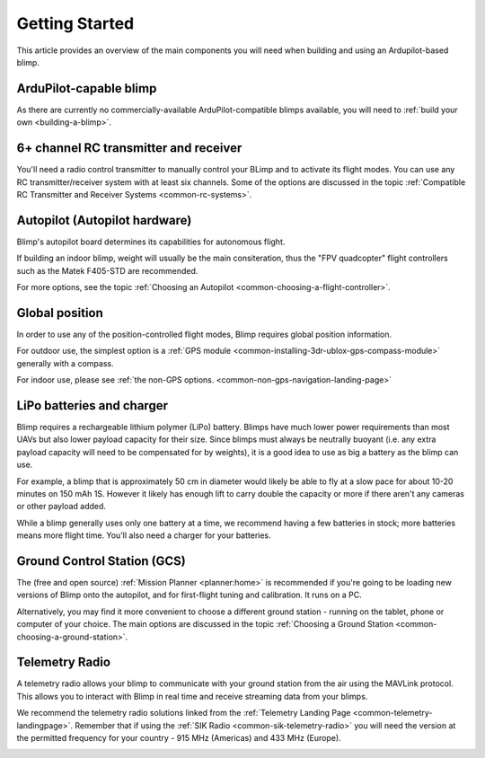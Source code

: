 .. _getting-started:

====================================
Getting Started
====================================

This article provides an overview of the main components you will need
when building and using an Ardupilot-based blimp.

ArduPilot-capable blimp
=======================================================

As there are currently no commercially-available ArduPilot-compatible blimps
available, you will need to :ref:`build your own <building-a-blimp>`.

6+ channel RC transmitter and receiver
======================================

You'll need a radio control transmitter to manually control your BLimp
and to activate its flight modes. You can use any RC
transmitter/receiver system with at least six channels. Some of the
options are discussed in the topic :ref:`Compatible RC Transmitter and Receiver Systems <common-rc-systems>`.

.. image:: ../../../images/spektrum-dx8.jpg
    :target: ../_images/spektrum-dx8.jpg

Autopilot (Autopilot hardware)
==============================

Blimp's autopilot board determines its capabilities for autonomous
flight. 

If building an indoor blimp, weight will usually be the main consiteration,
thus the "FPV quadcopter" flight controllers such as the Matek F405-STD are recommended.

For more options, see the topic :ref:`Choosing an Autopilot <common-choosing-a-flight-controller>`.

Global position
===============

In order to use any of the position-controlled flight modes, Blimp requires global position information.

For outdoor use, the simplest option is a :ref:`GPS module <common-installing-3dr-ublox-gps-compass-module>` 
generally with a compass. 

For indoor use, please see :ref:`the non-GPS options. <common-non-gps-navigation-landing-page>`

.. image:: ../../../images/GPS_TopAndSide.jpg
    :target: ../_images/GPS_TopAndSide.jpg

LiPo batteries and charger
==========================

.. image:: ../images/lipo_battery.jpg
    :target: ../_images/lipo_battery.jpg

Blimp requires a rechargeable lithium polymer (LiPo) battery. Blimps have much
lower power requirements than most UAVs but also lower payload capacity for their size.
Since blimps must always be neutrally buoyant (i.e. any extra payload capacity will need
to be compensated for by weights), it is a good idea to use as big a battery as the blimp
can use.

For example, a blimp that is approximately 50 cm in diameter would
likely be able to fly at a slow pace for about 10-20 minutes on 150 mAh 1S. However it likely has
enough lift to carry double the capacity or more if there aren't any cameras or other 
payload added.

While a blimp generally uses only one battery at a time, we recommend having a few batteries in stock; more batteries means more flight time. You'll also need a charger for your batteries.

Ground Control Station (GCS)
============================

The (free and open source) :ref:`Mission Planner <planner:home>` is recommended if you're going
to be loading new versions of Blimp onto the autopilot, and for
first-flight tuning and calibration. It runs on a PC.

.. image:: ../../../images/groundstation-with-MP.jpg
    :target: ../_images/groundstation-with-MP.jpg

Alternatively, you may find it more convenient to
choose a different ground station - running on the tablet, phone or
computer of your choice. The main options are discussed in the topic
:ref:`Choosing a Ground Station <common-choosing-a-ground-station>`.

Telemetry Radio
===============

A telemetry radio allows your blimp to communicate with your ground
station from the air using the MAVLink protocol. This allows you to
interact with Blimp in real time and receive streaming data from
your blimps.

We recommend the telemetry radio solutions linked from the 
:ref:`Telemetry Landing Page <common-telemetry-landingpage>`. Remember that if using
the :ref:`SIK Radio <common-sik-telemetry-radio>` you will need the version
at the permitted frequency for your country - 915 MHz (Americas) and 433
MHz (Europe).

.. image:: ../../../images/Telemetry_store.jpg
    :target: ../_images/Telemetry_store.jpg
